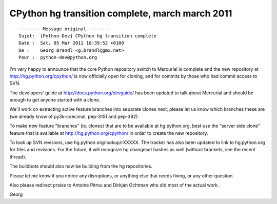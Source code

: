 ﻿

.. index::
   5 march 2011

====================================================
CPython hg transition complete, march march 2011
====================================================

.. image:: http_hg_python_org_cpython_march_5.png

::

	-------- Message original --------
	Sujet: 	[Python-Dev] CPython hg transition complete
	Date : 	Sat, 05 Mar 2011 18:39:52 +0100
	De : 	Georg Brandl <g.brandl@gmx.net>
	Pour : 	python-dev@python.org



I'm very happy to announce that the core Python repository switch
to Mercurial is complete and the new repository at
http://hg.python.org/cpython/ is now officially open for cloning,
and for commits by those who had commit access to SVN.

The developers' guide at http://docs.python.org/devguide/ has
been updated to talk about Mercurial and should be enough to
get anyone started with a clone.

We'll work on extracting active feature branches into separate
clones next; please let us know which branches these are (we
already know of py3k-cdecimal, pep-3151 and pep-382).

To make new feature "branches" (ie. clones) that are to be
available at hg.python.org, best use the "server side clone"
feature that is available at http://hg.python.org/cpython/
in order to create the new repository.

To look up SVN revisions, use hg.python.org/lookup/rXXXXX.
The tracker has also been updated to link to hg.python.org
for files and revisions.  For the future, it will recognize
hg changeset hashes as well (without brackets, see the recent
thread).

The buildbots should also now be building from the hg repositories.

Please let me know if you notice any disruptions, or anything
else that needs fixing, or any other question.  

Also please redirect praise to Antoine Pitrou and Dirkjan Ochtman who did
most of the actual work.

Georg



